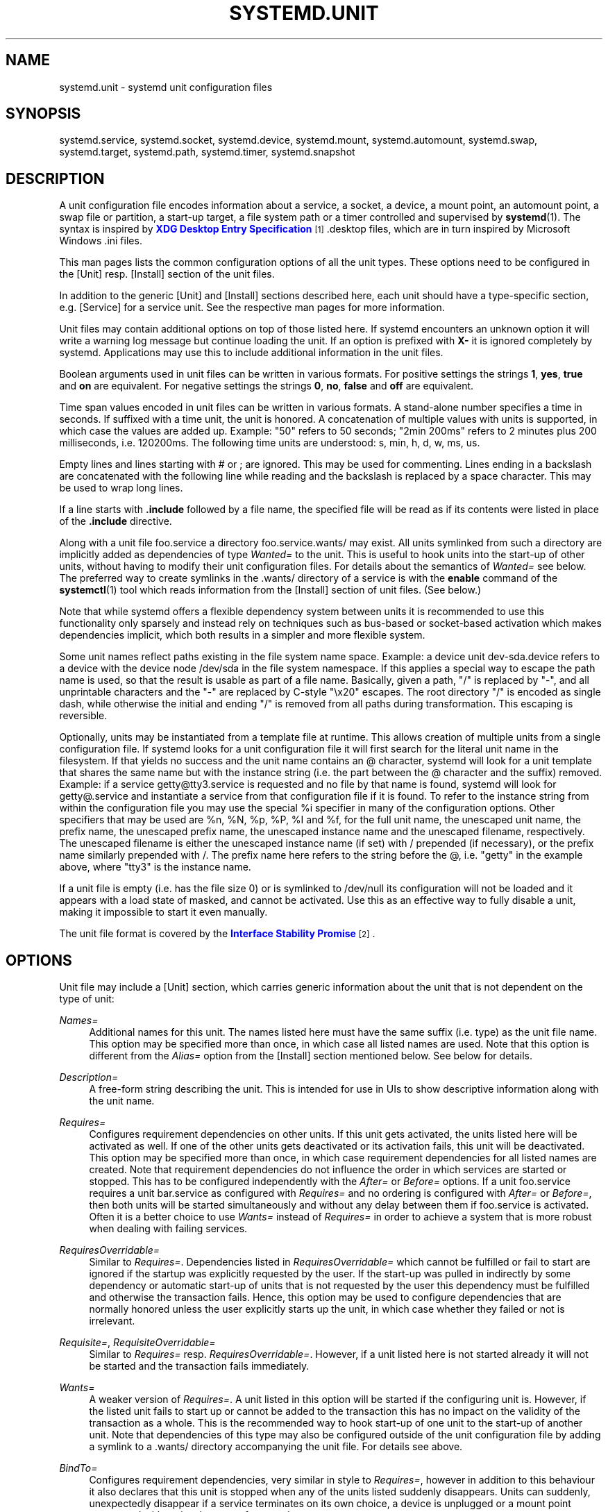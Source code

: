 '\" t
.\"     Title: systemd.unit
.\"    Author: Lennart Poettering <lennart@poettering.net>
.\" Generator: DocBook XSL Stylesheets v1.76.1 <http://docbook.sf.net/>
.\"      Date: 01/08/2011
.\"    Manual: systemd.unit
.\"    Source: systemd
.\"  Language: English
.\"
.TH "SYSTEMD\&.UNIT" "5" "01/08/2011" "systemd" "systemd.unit"
.\" -----------------------------------------------------------------
.\" * Define some portability stuff
.\" -----------------------------------------------------------------
.\" ~~~~~~~~~~~~~~~~~~~~~~~~~~~~~~~~~~~~~~~~~~~~~~~~~~~~~~~~~~~~~~~~~
.\" http://bugs.debian.org/507673
.\" http://lists.gnu.org/archive/html/groff/2009-02/msg00013.html
.\" ~~~~~~~~~~~~~~~~~~~~~~~~~~~~~~~~~~~~~~~~~~~~~~~~~~~~~~~~~~~~~~~~~
.ie \n(.g .ds Aq \(aq
.el       .ds Aq '
.\" -----------------------------------------------------------------
.\" * set default formatting
.\" -----------------------------------------------------------------
.\" disable hyphenation
.nh
.\" disable justification (adjust text to left margin only)
.ad l
.\" -----------------------------------------------------------------
.\" * MAIN CONTENT STARTS HERE *
.\" -----------------------------------------------------------------
.SH "NAME"
systemd.unit \- systemd unit configuration files
.SH "SYNOPSIS"
.PP
systemd\&.service,
systemd\&.socket,
systemd\&.device,
systemd\&.mount,
systemd\&.automount,
systemd\&.swap,
systemd\&.target,
systemd\&.path,
systemd\&.timer,
systemd\&.snapshot
.SH "DESCRIPTION"
.PP
A unit configuration file encodes information about a service, a socket, a device, a mount point, an automount point, a swap file or partition, a start\-up target, a file system path or a timer controlled and supervised by
\fBsystemd\fR(1)\&. The syntax is inspired by
\m[blue]\fBXDG Desktop Entry Specification\fR\m[]\&\s-2\u[1]\d\s+2
\&.desktop
files, which are in turn inspired by Microsoft Windows
\&.ini
files\&.
.PP
This man pages lists the common configuration options of all the unit types\&. These options need to be configured in the [Unit] resp\&. [Install] section of the unit files\&.
.PP
In addition to the generic [Unit] and [Install] sections described here, each unit should have a type\-specific section, e\&.g\&. [Service] for a service unit\&. See the respective man pages for more information\&.
.PP
Unit files may contain additional options on top of those listed here\&. If systemd encounters an unknown option it will write a warning log message but continue loading the unit\&. If an option is prefixed with
\fBX\-\fR
it is ignored completely by systemd\&. Applications may use this to include additional information in the unit files\&.
.PP
Boolean arguments used in unit files can be written in various formats\&. For positive settings the strings
\fB1\fR,
\fByes\fR,
\fBtrue\fR
and
\fBon\fR
are equivalent\&. For negative settings the strings
\fB0\fR,
\fBno\fR,
\fBfalse\fR
and
\fBoff\fR
are equivalent\&.
.PP
Time span values encoded in unit files can be written in various formats\&. A stand\-alone number specifies a time in seconds\&. If suffixed with a time unit, the unit is honored\&. A concatenation of multiple values with units is supported, in which case the values are added up\&. Example: "50" refers to 50 seconds; "2min 200ms" refers to 2 minutes plus 200 milliseconds, i\&.e\&. 120200ms\&. The following time units are understood: s, min, h, d, w, ms, us\&.
.PP
Empty lines and lines starting with # or ; are ignored\&. This may be used for commenting\&. Lines ending in a backslash are concatenated with the following line while reading and the backslash is replaced by a space character\&. This may be used to wrap long lines\&.
.PP
If a line starts with
\fB\&.include\fR
followed by a file name, the specified file will be read as if its contents were listed in place of the
\fB\&.include\fR
directive\&.
.PP
Along with a unit file
foo\&.service
a directory
foo\&.service\&.wants/
may exist\&. All units symlinked from such a directory are implicitly added as dependencies of type
\fIWanted=\fR
to the unit\&. This is useful to hook units into the start\-up of other units, without having to modify their unit configuration files\&. For details about the semantics of
\fIWanted=\fR
see below\&. The preferred way to create symlinks in the
\&.wants/
directory of a service is with the
\fBenable\fR
command of the
\fBsystemctl\fR(1)
tool which reads information from the [Install] section of unit files\&. (See below\&.)
.PP
Note that while systemd offers a flexible dependency system between units it is recommended to use this functionality only sparsely and instead rely on techniques such as bus\-based or socket\-based activation which makes dependencies implicit, which both results in a simpler and more flexible system\&.
.PP
Some unit names reflect paths existing in the file system name space\&. Example: a device unit
dev\-sda\&.device
refers to a device with the device node
/dev/sda
in the file system namespace\&. If this applies a special way to escape the path name is used, so that the result is usable as part of a file name\&. Basically, given a path, "/" is replaced by "\-", and all unprintable characters and the "\-" are replaced by C\-style "\ex20" escapes\&. The root directory "/" is encoded as single dash, while otherwise the initial and ending "/" is removed from all paths during transformation\&. This escaping is reversible\&.
.PP
Optionally, units may be instantiated from a template file at runtime\&. This allows creation of multiple units from a single configuration file\&. If systemd looks for a unit configuration file it will first search for the literal unit name in the filesystem\&. If that yields no success and the unit name contains an @ character, systemd will look for a unit template that shares the same name but with the instance string (i\&.e\&. the part between the @ character and the suffix) removed\&. Example: if a service
getty@tty3\&.service
is requested and no file by that name is found, systemd will look for
getty@\&.service
and instantiate a service from that configuration file if it is found\&. To refer to the instance string from within the configuration file you may use the special
%i
specifier in many of the configuration options\&. Other specifiers that may be used are
%n,
%N,
%p,
%P,
%I
and
%f, for the full unit name, the unescaped unit name, the prefix name, the unescaped prefix name, the unescaped instance name and the unescaped filename, respectively\&. The unescaped filename is either the unescaped instance name (if set) with / prepended (if necessary), or the prefix name similarly prepended with /\&. The prefix name here refers to the string before the @, i\&.e\&. "getty" in the example above, where "tty3" is the instance name\&.
.PP
If a unit file is empty (i\&.e\&. has the file size 0) or is symlinked to
/dev/null
its configuration will not be loaded and it appears with a load state of
masked, and cannot be activated\&. Use this as an effective way to fully disable a unit, making it impossible to start it even manually\&.
.PP
The unit file format is covered by the
\m[blue]\fBInterface Stability Promise\fR\m[]\&\s-2\u[2]\d\s+2\&.
.SH "OPTIONS"
.PP
Unit file may include a [Unit] section, which carries generic information about the unit that is not dependent on the type of unit:
.PP
\fINames=\fR
.RS 4
Additional names for this unit\&. The names listed here must have the same suffix (i\&.e\&. type) as the unit file name\&. This option may be specified more than once, in which case all listed names are used\&. Note that this option is different from the
\fIAlias=\fR
option from the [Install] section mentioned below\&. See below for details\&.
.RE
.PP
\fIDescription=\fR
.RS 4
A free\-form string describing the unit\&. This is intended for use in UIs to show descriptive information along with the unit name\&.
.RE
.PP
\fIRequires=\fR
.RS 4
Configures requirement dependencies on other units\&. If this unit gets activated, the units listed here will be activated as well\&. If one of the other units gets deactivated or its activation fails, this unit will be deactivated\&. This option may be specified more than once, in which case requirement dependencies for all listed names are created\&. Note that requirement dependencies do not influence the order in which services are started or stopped\&. This has to be configured independently with the
\fIAfter=\fR
or
\fIBefore=\fR
options\&. If a unit
foo\&.service
requires a unit
bar\&.service
as configured with
\fIRequires=\fR
and no ordering is configured with
\fIAfter=\fR
or
\fIBefore=\fR, then both units will be started simultaneously and without any delay between them if
foo\&.service
is activated\&. Often it is a better choice to use
\fIWants=\fR
instead of
\fIRequires=\fR
in order to achieve a system that is more robust when dealing with failing services\&.
.RE
.PP
\fIRequiresOverridable=\fR
.RS 4
Similar to
\fIRequires=\fR\&. Dependencies listed in
\fIRequiresOverridable=\fR
which cannot be fulfilled or fail to start are ignored if the startup was explicitly requested by the user\&. If the start\-up was pulled in indirectly by some dependency or automatic start\-up of units that is not requested by the user this dependency must be fulfilled and otherwise the transaction fails\&. Hence, this option may be used to configure dependencies that are normally honored unless the user explicitly starts up the unit, in which case whether they failed or not is irrelevant\&.
.RE
.PP
\fIRequisite=\fR, \fIRequisiteOverridable=\fR
.RS 4
Similar to
\fIRequires=\fR
resp\&.
\fIRequiresOverridable=\fR\&. However, if a unit listed here is not started already it will not be started and the transaction fails immediately\&.
.RE
.PP
\fIWants=\fR
.RS 4
A weaker version of
\fIRequires=\fR\&. A unit listed in this option will be started if the configuring unit is\&. However, if the listed unit fails to start up or cannot be added to the transaction this has no impact on the validity of the transaction as a whole\&. This is the recommended way to hook start\-up of one unit to the start\-up of another unit\&. Note that dependencies of this type may also be configured outside of the unit configuration file by adding a symlink to a
\&.wants/
directory accompanying the unit file\&. For details see above\&.
.RE
.PP
\fIBindTo=\fR
.RS 4
Configures requirement dependencies, very similar in style to
\fIRequires=\fR, however in addition to this behaviour it also declares that this unit is stopped when any of the units listed suddenly disappears\&. Units can suddenly, unexpectedly disappear if a service terminates on its own choice, a device is unplugged or a mount point unmounted without involvement of systemd\&.
.RE
.PP
\fIConflicts=\fR
.RS 4
Configures negative requirement dependencies\&. If a unit has a
\fIConflicts=\fR
setting on another unit, starting the former will stop the latter and vice versa\&. Note that this setting is independent of and orthogonal to the
\fIAfter=\fR
and
\fIBefore=\fR
ordering dependencies\&.
.sp
If a unit A that conflicts with a unit B is scheduled to be started at the same time as B, the transaction will either fail (in case both are required part of the transaction) or be modified to be fixed (in case one or both jobs are not a required part of the transaction)\&. In the latter case the job that is not the required will be removed, or in case both are not required the unit that conflicts will be started and the unit that is conflicted is stopped\&.
.RE
.PP
\fIBefore=\fR, \fIAfter=\fR
.RS 4
Configures ordering dependencies between units\&. If a unit
foo\&.service
contains a setting
\fBBefore=bar\&.service\fR
and both units are being started,
bar\&.service\*(Aqs start\-up is delayed until
foo\&.service
is started up\&. Note that this setting is independent of and orthogonal to the requirement dependencies as configured by
\fIRequires=\fR\&. It is a common pattern to include a unit name in both the
\fIAfter=\fR
and
\fIRequires=\fR
option in which case the unit listed will be started before the unit that is configured with these options\&. This option may be specified more than once, in which case ordering dependencies for all listed names are created\&.
\fIAfter=\fR
is the inverse of
\fIBefore=\fR, i\&.e\&. while
\fIAfter=\fR
ensures that the configured unit is started after the listed unit finished starting up,
\fIBefore=\fR
ensures the opposite, i\&.e\&. that the configured unit is fully started up before the listed unit is started\&. Note that when two units with an ordering dependency between them are shut down, the inverse of the start\-up order is applied\&. i\&.e\&. if a unit is configured with
\fIAfter=\fR
on another unit, the former is stopped before the latter if both are shut down\&. If one unit with an ordering dependency on another unit is shut down while the latter is started up, the shut down is ordered before the start\-up regardless whether the ordering dependency is actually of type
\fIAfter=\fR
or
\fIBefore=\fR\&. If two units have no ordering dependencies between them they are shut down resp\&. started up simultaneously, and no ordering takes place\&.
.RE
.PP
\fIOnFailure=\fR
.RS 4
Lists one or more units that are activated when this unit enters the \*(Aqfailed\*(Aq state\&.
.RE
.PP
\fIStopWhenUnneeded=\fR
.RS 4
Takes a boolean argument\&. If
\fBtrue\fR
this unit will be stopped when it is no longer used\&. Note that in order to minimize the work to be executed, systemd will not stop units by default unless they are conflicting with other units, or the user explicitly requested their shut down\&. If this option is set, a unit will be automatically cleaned up if no other active unit requires it\&. Defaults to
\fBfalse\fR\&.
.RE
.PP
\fIRefuseManualStart=\fR, \fIRefuseManualStop=\fR
.RS 4
Takes a boolean argument\&. If
\fBtrue\fR
this unit can only be activated (resp\&. deactivated) indirectly\&. In this case explicit start\-up (resp\&. termination) requested by the user is denied, however if it is started (resp\&. stopped) as a dependency of another unit, start\-up (resp\&. termination) will succeed\&. This is mostly a safety feature to ensure that the user does not accidentally activate units that are not intended to be activated explicitly, and not accidentally deactivate units that are not intended to be deactivated\&. These options default to
\fBfalse\fR\&.
.RE
.PP
\fIAllowIsolate=\fR
.RS 4
Takes a boolean argument\&. If
\fBtrue\fR
this unit may be used with the
\fBsystemctl isolate\fR
command\&. Otherwise this will be refused\&. It probably is a good idea to leave this disabled except for target units that shall be used similar to runlevels in SysV init systems, just as a precaution to avoid unusable system states\&. This option defaults to
\fBfalse\fR\&.
.RE
.PP
\fIDefaultDependencies=\fR
.RS 4
Takes a boolean argument\&. If
\fBtrue\fR
(the default), a few default dependencies will implicitly be created for the unit\&. The actual dependencies created depend on the unit type\&. For example, for service units, these dependencies ensure that the service is started only after basic system initialization is completed and is properly terminated on system shutdown\&. See the respective man pages for details\&. Generally, only services involved with early boot or late shutdown should set this option to
\fBfalse\fR\&. It is highly recommended to leave this option enabled for the majority of common units\&. If set to
\fBfalse\fR
this option does not disable all implicit dependencies, just non\-essential ones\&.
.RE
.PP
\fIJobTimeoutSec=\fR
.RS 4
When clients are waiting for a job of this unit to complete, time out after the specified time\&. If this time limit is reached the job will be cancelled, the unit however will not change state or even enter the \*(Aqfailed\*(Aq mode\&. This value defaults to 0 (job timeouts disabled), except for device units\&. NB: this timeout is independent from any unit\-specific timeout (for example, the timeout set with
\fITimeout=\fR
in service units) as the job timeout has no effect on the unit itself, only on the job that might be pending for it\&. Or in other words: unit\-specific timeouts are useful to abort unit state changes, and revert them\&. The job timeout set with this option however is useful to abort only the job waiting for the unit state to change\&.
.RE
.PP
\fIConditionPathExists=\fR, \fIConditionDirectoryNotEmpty=\fR, \fIConditionKernelCommandLine=\fR, \fIConditionNull=\fR
.RS 4
Before starting a unit verify that the specified condition is true\&. With
\fIConditionPathExists=\fR
a file existance condition can be checked before a unit is started\&. If the specified absolute path name does not exist startup of a unit will not actually happen, however the unit is still useful for ordering purposes in this case\&. The condition is checked at the time the queued start job is to be executed\&. If the absolute path name passed to
\fIConditionPathExists=\fR
is prefixed with an exclamation mark (!), the test is negated, and the unit only started if the path does not exist\&.
\fIConditionDirectoryNotEmpty=\fR
is similar to
\fIConditionPathExists=\fR
but verifies whether a certain path is exists and is a non\-empty directory\&. Similarly
\fIConditionKernelCommandLine=\fR
may be used to check whether a specific kernel command line option is set (or if prefixed with the exclamation mark unset)\&. The argument must either be a single word, or an assignment (i\&.e\&. two words, separated by the equality sign)\&. In the former case the kernel command line is searched for the word appearing as is, or as left hand side of an assignment\&. In the latter case the exact assignment is looked for with right and left hand side matching\&. Finally,
\fIConditionNull=\fR
may be used to add a constant condition check value to the unit\&. It takes a boolean argument\&. If set to
\fIfalse\fR
the condition will always fail, otherwise succeed\&. If multiple conditions are specified the unit will be executed if at least one of them applies (i\&.e\&. a logical OR is applied)\&.
.RE
.PP
Unit file may include a [Install] section, which carries installation information for the unit\&. This section is not interpreted by
\fBsystemd\fR(1)
during runtime\&. It is used exclusively by the
\fBenable\fR
and
\fBdisable\fR
commands of the
\fBsystemctl\fR(1)
tool during installation of a unit:
.PP
\fIAlias=\fR
.RS 4
Additional names this unit shall be installed under\&. The names listed here must have the same suffix (i\&.e\&. type) as the unit file name\&. This option may be specified more than once, in which case all listed names are used\&. At installation time,
\fBsystemctl enable\fR
will create symlinks from these names to the unit file name\&. Note that this is different from the
\fINames=\fR
option from the [Unit] section mentioned above: The names from
\fINames=\fR
apply unconditionally if the unit is loaded\&. The names from
\fIAlias=\fR
apply only if the unit has actually been installed with the
\fBsystemctl enable\fR
command\&. Also, if systemd searches for a unit, it will discover symlinked alias names as configured with
\fIAlias=\fR, but not names configured with
\fINames=\fR
only\&. It is a common pattern to list a name in both options\&. In this case, a unit will be active under all names if installed, but also if not installed but requested explicitly under its main name\&.
.RE
.PP
\fIWantedBy=\fR
.RS 4
Installs a symlink in the
\&.wants/
subdirectory for a unit\&. This has the effect that when the listed unit name is activated the unit listing it is activated too\&.
\fBWantedBy=foo\&.service\fR
in a service
bar\&.service
is mostly equivalent to
\fBAlias=foo\&.service\&.wants/bar\&.service\fR
in the same file\&.
.RE
.PP
\fIAlso=\fR
.RS 4
Additional units to install when this unit is installed\&. If the user requests installation of a unit with this option configured,
\fBsystemctl enable\fR
will automatically install units listed in this option as well\&.
.RE
.SH "SEE ALSO"
.PP

\fBsystemd\fR(1),
\fBsystemctl\fR(8),
\fBsystemd.special\fR(7),
\fBsystemd.service\fR(5),
\fBsystemd.socket\fR(5),
\fBsystemd.device\fR(5),
\fBsystemd.mount\fR(5),
\fBsystemd.automount\fR(5),
\fBsystemd.swap\fR(5),
\fBsystemd.target\fR(5),
\fBsystemd.path\fR(5),
\fBsystemd.timer\fR(5),
\fBsystemd.snapshot\fR(5)
.SH "AUTHOR"
.PP
\fBLennart Poettering\fR <\&lennart@poettering\&.net\&>
.RS 4
Developer
.RE
.SH "NOTES"
.IP " 1." 4
XDG Desktop Entry Specification
.RS 4
\%http://standards.freedesktop.org/desktop-entry-spec/latest/
.RE
.IP " 2." 4
Interface Stability Promise
.RS 4
\%http://www.freedesktop.org/wiki/Software/systemd/InterfaceStabilityPromise
.RE
